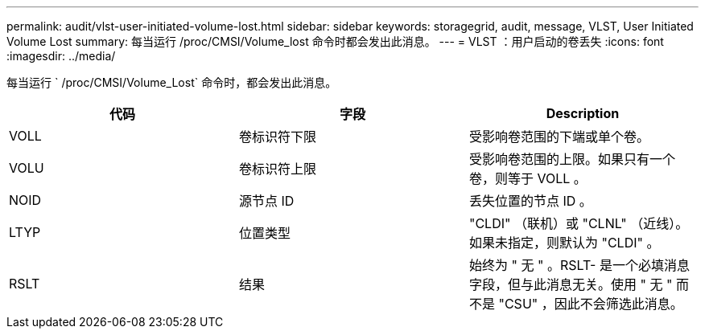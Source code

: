 ---
permalink: audit/vlst-user-initiated-volume-lost.html 
sidebar: sidebar 
keywords: storagegrid, audit, message, VLST, User Initiated Volume Lost 
summary: 每当运行 /proc/CMSI/Volume_lost 命令时都会发出此消息。 
---
= VLST ：用户启动的卷丢失
:icons: font
:imagesdir: ../media/


[role="lead"]
每当运行 ` /proc/CMSI/Volume_Lost` 命令时，都会发出此消息。

|===
| 代码 | 字段 | Description 


 a| 
VOLL
 a| 
卷标识符下限
 a| 
受影响卷范围的下端或单个卷。



 a| 
VOLU
 a| 
卷标识符上限
 a| 
受影响卷范围的上限。如果只有一个卷，则等于 VOLL 。



 a| 
NOID
 a| 
源节点 ID
 a| 
丢失位置的节点 ID 。



 a| 
LTYP
 a| 
位置类型
 a| 
"CLDI" （联机）或 "CLNL" （近线）。如果未指定，则默认为 "CLDI" 。



 a| 
RSLT
 a| 
结果
 a| 
始终为 " 无 " 。RSLT- 是一个必填消息字段，但与此消息无关。使用 " 无 " 而不是 "CSU" ，因此不会筛选此消息。

|===